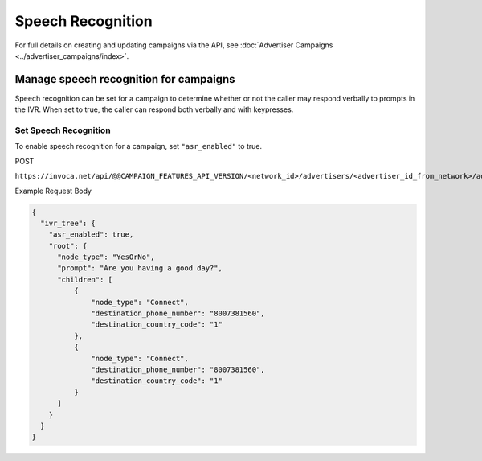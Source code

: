 Speech Recognition
======================

For full details on creating and updating campaigns via the API, see :doc:`Advertiser Campaigns <../advertiser_campaigns/index>`.

Manage speech recognition for campaigns
"""""""""""""""""""""""""""""""""""""""""""

Speech recognition can be set for a campaign to determine whether or not the caller may respond verbally to prompts in the IVR. When set to true, the caller can respond both verbally and with keypresses.

Set Speech Recognition
~~~~~~~~~~~~~~~~~~~~~~~~~~

To enable speech recognition for a campaign, set ``"asr_enabled"`` to true.

POST

``https://invoca.net/api/@@CAMPAIGN_FEATURES_API_VERSION/<network_id>/advertisers/<advertiser_id_from_network>/advertiser_campaigns/<advertiser_campaign_id_from_network>.json``

Example Request Body

.. code-block:: json

  {
    "ivr_tree": {
      "asr_enabled": true,
      "root": {
        "node_type": "YesOrNo",
        "prompt": "Are you having a good day?",
        "children": [
            {
                "node_type": "Connect",
                "destination_phone_number": "8007381560",
                "destination_country_code": "1"
            },
            {
                "node_type": "Connect",
                "destination_phone_number": "8007381560",
                "destination_country_code": "1"
            }
        ]
      }
    }
  }
